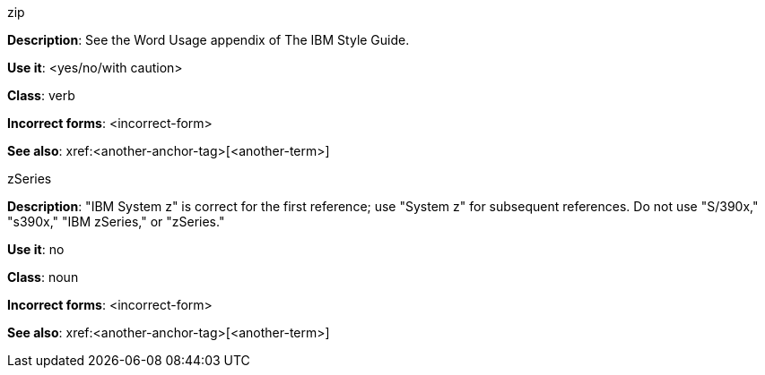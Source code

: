 .zip
[[zip]]
*Description*: See the Word Usage appendix of The IBM Style Guide.

*Use it*: <yes/no/with caution>

*Class*: verb

*Incorrect forms*: <incorrect-form>

*See also*: xref:<another-anchor-tag>[<another-term>]

.zSeries
[[z-series]]
*Description*: "IBM System z" is correct for the first reference; use "System z" for subsequent references. Do not use "S/390x," "s390x," "IBM zSeries," or "zSeries."

*Use it*: no

*Class*: noun

*Incorrect forms*: <incorrect-form>

*See also*: xref:<another-anchor-tag>[<another-term>]